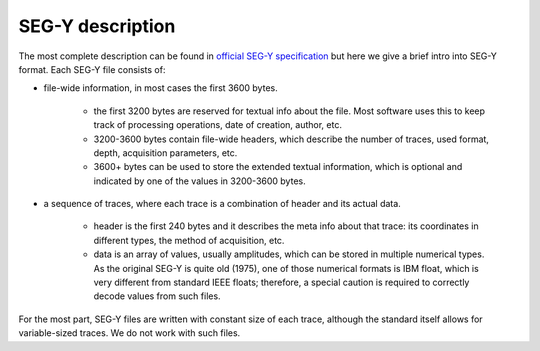 SEG-Y description
=================

The most complete description can be found in `official SEG-Y specification <https://library.seg.org/pb-assets/technical-standards/seg_y_rev2_0-mar2017-1686080998003.pdf>`_ but here we give
a brief intro into SEG-Y format.
Each SEG-Y file consists of:

- file-wide information, in most cases the first 3600 bytes.

   - the first 3200 bytes are reserved for textual info about the file.
     Most software uses this to keep track of processing operations, date of creation, author, etc.
   - 3200-3600 bytes contain file-wide headers, which describe the number of traces,
     used format, depth, acquisition parameters, etc.
   - 3600+ bytes can be used to store the extended textual information, which is optional and indicated by
     one of the values in 3200-3600 bytes.

- a sequence of traces, where each trace is a combination of header and its actual data.

   - header is the first 240 bytes and it describes the meta info about that trace:
     its coordinates in different types, the method of acquisition, etc.
   - data is an array of values, usually amplitudes, which can be stored in multiple numerical types.
     As the original SEG-Y is quite old (1975), one of those numerical formats is IBM float,
     which is very different from standard IEEE floats; therefore, a special caution is required to
     correctly decode values from such files.

For the most part, SEG-Y files are written with constant size of each trace, although the standard itself allows
for variable-sized traces. We do not work with such files.